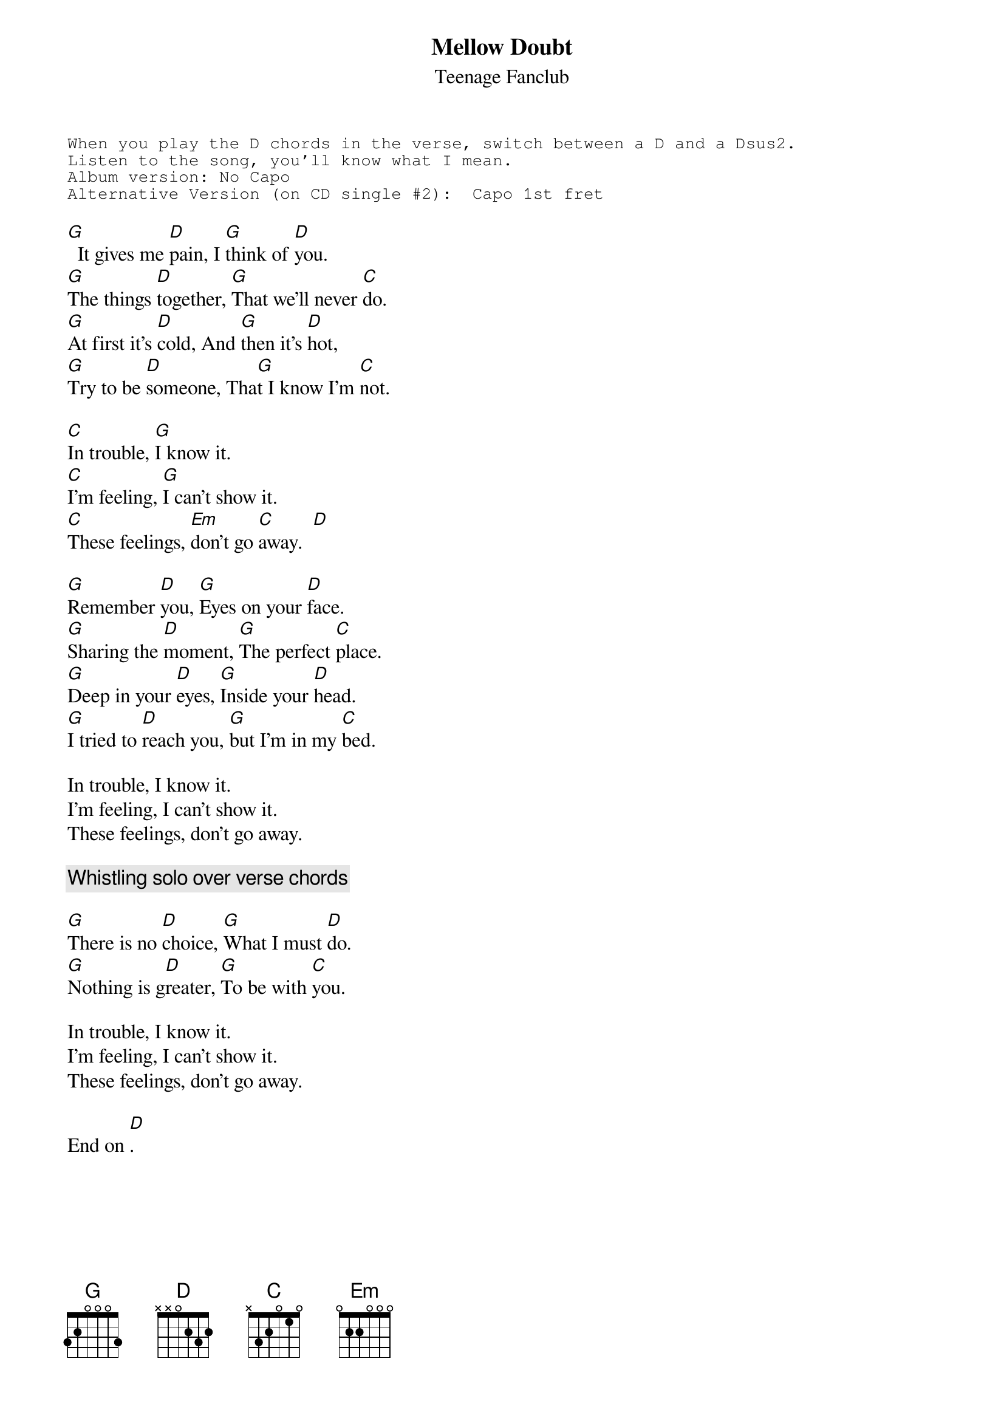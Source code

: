 # From: cbray@comp.uark.edu (Chris Bray)
{t:Mellow Doubt}
{st:Teenage Fanclub}
#Teenage Fanclub homepage:  http://comp.uark.edu/~cbray/tfc/tfc.html

{sot}
When you play the D chords in the verse, switch between a D and a Dsus2.
Listen to the song, you'll know what I mean.
Album version: No Capo
Alternative Version (on CD single #2):  Capo 1st fret
{eot}

[G]  It gives me [D]pain, I [G]think of [D]you.
[G]The things [D]together, [G]That we'll never [C]do.
[G]At first it's [D]cold, And [G]then it's [D]hot,
[G]Try to be [D]someone, Tha[G]t I know I'm [C]not.

[C]In trouble, [G]I know it.
[C]I'm feeling, [G]I can't show it.
[C]These feelings, [Em]don't go [C]away.  [D]  

[G]Remember [D]you, [G]Eyes on your [D]face.
[G]Sharing the [D]moment, [G]The perfect [C]place.
[G]Deep in your [D]eyes, [G]Inside your [D]head.
[G]I tried to [D]reach you, [G]but I'm in my [C]bed.

In trouble, I know it.
I'm feeling, I can't show it.
These feelings, don't go away.

{c:Whistling solo over verse chords}

[G]There is no [D]choice, [G]What I must [D]do.
[G]Nothing is g[D]reater, [G]To be with [C]you.

In trouble, I know it.
I'm feeling, I can't show it.
These feelings, don't go away.

End on [D].
